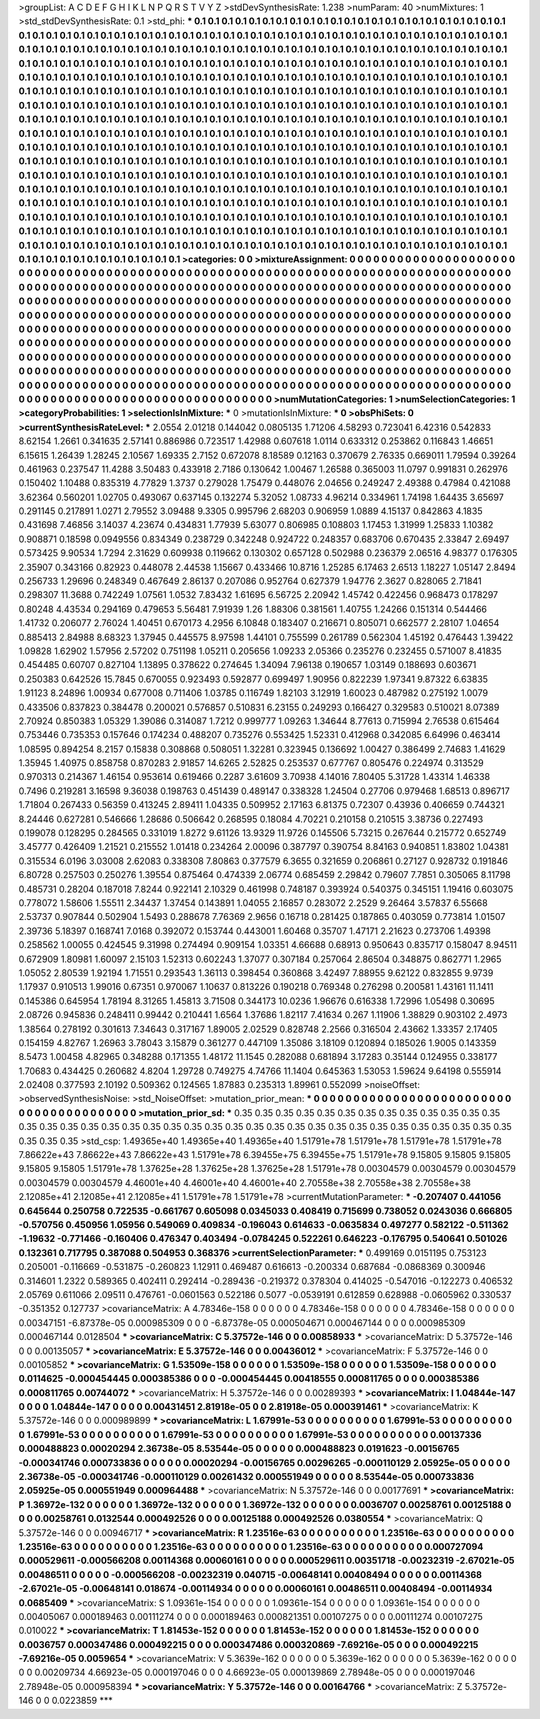>groupList:
A C D E F G H I K L
N P Q R S T V Y Z 
>stdDevSynthesisRate:
1.238 
>numParam:
40
>numMixtures:
1
>std_stdDevSynthesisRate:
0.1
>std_phi:
***
0.1 0.1 0.1 0.1 0.1 0.1 0.1 0.1 0.1 0.1
0.1 0.1 0.1 0.1 0.1 0.1 0.1 0.1 0.1 0.1
0.1 0.1 0.1 0.1 0.1 0.1 0.1 0.1 0.1 0.1
0.1 0.1 0.1 0.1 0.1 0.1 0.1 0.1 0.1 0.1
0.1 0.1 0.1 0.1 0.1 0.1 0.1 0.1 0.1 0.1
0.1 0.1 0.1 0.1 0.1 0.1 0.1 0.1 0.1 0.1
0.1 0.1 0.1 0.1 0.1 0.1 0.1 0.1 0.1 0.1
0.1 0.1 0.1 0.1 0.1 0.1 0.1 0.1 0.1 0.1
0.1 0.1 0.1 0.1 0.1 0.1 0.1 0.1 0.1 0.1
0.1 0.1 0.1 0.1 0.1 0.1 0.1 0.1 0.1 0.1
0.1 0.1 0.1 0.1 0.1 0.1 0.1 0.1 0.1 0.1
0.1 0.1 0.1 0.1 0.1 0.1 0.1 0.1 0.1 0.1
0.1 0.1 0.1 0.1 0.1 0.1 0.1 0.1 0.1 0.1
0.1 0.1 0.1 0.1 0.1 0.1 0.1 0.1 0.1 0.1
0.1 0.1 0.1 0.1 0.1 0.1 0.1 0.1 0.1 0.1
0.1 0.1 0.1 0.1 0.1 0.1 0.1 0.1 0.1 0.1
0.1 0.1 0.1 0.1 0.1 0.1 0.1 0.1 0.1 0.1
0.1 0.1 0.1 0.1 0.1 0.1 0.1 0.1 0.1 0.1
0.1 0.1 0.1 0.1 0.1 0.1 0.1 0.1 0.1 0.1
0.1 0.1 0.1 0.1 0.1 0.1 0.1 0.1 0.1 0.1
0.1 0.1 0.1 0.1 0.1 0.1 0.1 0.1 0.1 0.1
0.1 0.1 0.1 0.1 0.1 0.1 0.1 0.1 0.1 0.1
0.1 0.1 0.1 0.1 0.1 0.1 0.1 0.1 0.1 0.1
0.1 0.1 0.1 0.1 0.1 0.1 0.1 0.1 0.1 0.1
0.1 0.1 0.1 0.1 0.1 0.1 0.1 0.1 0.1 0.1
0.1 0.1 0.1 0.1 0.1 0.1 0.1 0.1 0.1 0.1
0.1 0.1 0.1 0.1 0.1 0.1 0.1 0.1 0.1 0.1
0.1 0.1 0.1 0.1 0.1 0.1 0.1 0.1 0.1 0.1
0.1 0.1 0.1 0.1 0.1 0.1 0.1 0.1 0.1 0.1
0.1 0.1 0.1 0.1 0.1 0.1 0.1 0.1 0.1 0.1
0.1 0.1 0.1 0.1 0.1 0.1 0.1 0.1 0.1 0.1
0.1 0.1 0.1 0.1 0.1 0.1 0.1 0.1 0.1 0.1
0.1 0.1 0.1 0.1 0.1 0.1 0.1 0.1 0.1 0.1
0.1 0.1 0.1 0.1 0.1 0.1 0.1 0.1 0.1 0.1
0.1 0.1 0.1 0.1 0.1 0.1 0.1 0.1 0.1 0.1
0.1 0.1 0.1 0.1 0.1 0.1 0.1 0.1 0.1 0.1
0.1 0.1 0.1 0.1 0.1 0.1 0.1 0.1 0.1 0.1
0.1 0.1 0.1 0.1 0.1 0.1 0.1 0.1 0.1 0.1
0.1 0.1 0.1 0.1 0.1 0.1 0.1 0.1 0.1 0.1
0.1 0.1 0.1 0.1 0.1 0.1 0.1 0.1 0.1 0.1
0.1 0.1 0.1 0.1 0.1 0.1 0.1 0.1 0.1 0.1
0.1 0.1 0.1 0.1 0.1 0.1 0.1 0.1 0.1 0.1
0.1 0.1 0.1 0.1 0.1 0.1 0.1 0.1 0.1 0.1
0.1 0.1 0.1 0.1 0.1 0.1 0.1 0.1 0.1 0.1
0.1 0.1 0.1 0.1 0.1 0.1 0.1 0.1 0.1 0.1
0.1 0.1 0.1 0.1 0.1 0.1 0.1 0.1 0.1 0.1
0.1 0.1 0.1 0.1 0.1 0.1 0.1 0.1 0.1 0.1
0.1 0.1 0.1 0.1 0.1 0.1 0.1 0.1 0.1 0.1
0.1 0.1 0.1 0.1 0.1 0.1 0.1 0.1 0.1 0.1
0.1 0.1 0.1 0.1 0.1 0.1 0.1 0.1 0.1 0.1
0.1 0.1 0.1 0.1 0.1 0.1 0.1 0.1 0.1 0.1
0.1 0.1 0.1 0.1 0.1 0.1 0.1 0.1 0.1 0.1
0.1 0.1 0.1 0.1 0.1 0.1 0.1 0.1 0.1 0.1
0.1 0.1 0.1 0.1 0.1 0.1 0.1 0.1 0.1 0.1
0.1 0.1 0.1 0.1 0.1 0.1 0.1 0.1 0.1 0.1
0.1 0.1 0.1 0.1 0.1 0.1 0.1 0.1 0.1 0.1
0.1 0.1 0.1 0.1 0.1 0.1 0.1 0.1 0.1 0.1
0.1 0.1 0.1 0.1 0.1 0.1 0.1 0.1 0.1 0.1
0.1 0.1 0.1 0.1 0.1 0.1 0.1 0.1 0.1 0.1
0.1 0.1 0.1 0.1 0.1 0.1 0.1 0.1 0.1 0.1
0.1 0.1 0.1 0.1 0.1 0.1 0.1 0.1 0.1 0.1
0.1 
>categories:
0 0
>mixtureAssignment:
0 0 0 0 0 0 0 0 0 0 0 0 0 0 0 0 0 0 0 0 0 0 0 0 0 0 0 0 0 0 0 0 0 0 0 0 0 0 0 0 0 0 0 0 0 0 0 0 0 0
0 0 0 0 0 0 0 0 0 0 0 0 0 0 0 0 0 0 0 0 0 0 0 0 0 0 0 0 0 0 0 0 0 0 0 0 0 0 0 0 0 0 0 0 0 0 0 0 0 0
0 0 0 0 0 0 0 0 0 0 0 0 0 0 0 0 0 0 0 0 0 0 0 0 0 0 0 0 0 0 0 0 0 0 0 0 0 0 0 0 0 0 0 0 0 0 0 0 0 0
0 0 0 0 0 0 0 0 0 0 0 0 0 0 0 0 0 0 0 0 0 0 0 0 0 0 0 0 0 0 0 0 0 0 0 0 0 0 0 0 0 0 0 0 0 0 0 0 0 0
0 0 0 0 0 0 0 0 0 0 0 0 0 0 0 0 0 0 0 0 0 0 0 0 0 0 0 0 0 0 0 0 0 0 0 0 0 0 0 0 0 0 0 0 0 0 0 0 0 0
0 0 0 0 0 0 0 0 0 0 0 0 0 0 0 0 0 0 0 0 0 0 0 0 0 0 0 0 0 0 0 0 0 0 0 0 0 0 0 0 0 0 0 0 0 0 0 0 0 0
0 0 0 0 0 0 0 0 0 0 0 0 0 0 0 0 0 0 0 0 0 0 0 0 0 0 0 0 0 0 0 0 0 0 0 0 0 0 0 0 0 0 0 0 0 0 0 0 0 0
0 0 0 0 0 0 0 0 0 0 0 0 0 0 0 0 0 0 0 0 0 0 0 0 0 0 0 0 0 0 0 0 0 0 0 0 0 0 0 0 0 0 0 0 0 0 0 0 0 0
0 0 0 0 0 0 0 0 0 0 0 0 0 0 0 0 0 0 0 0 0 0 0 0 0 0 0 0 0 0 0 0 0 0 0 0 0 0 0 0 0 0 0 0 0 0 0 0 0 0
0 0 0 0 0 0 0 0 0 0 0 0 0 0 0 0 0 0 0 0 0 0 0 0 0 0 0 0 0 0 0 0 0 0 0 0 0 0 0 0 0 0 0 0 0 0 0 0 0 0
0 0 0 0 0 0 0 0 0 0 0 0 0 0 0 0 0 0 0 0 0 0 0 0 0 0 0 0 0 0 0 0 0 0 0 0 0 0 0 0 0 0 0 0 0 0 0 0 0 0
0 0 0 0 0 0 0 0 0 0 0 0 0 0 0 0 0 0 0 0 0 0 0 0 0 0 0 0 0 0 0 0 0 0 0 0 0 0 0 0 0 0 0 0 0 0 0 0 0 0
0 0 0 0 0 0 0 0 0 0 0 
>numMutationCategories:
1
>numSelectionCategories:
1
>categoryProbabilities:
1 
>selectionIsInMixture:
***
0 
>mutationIsInMixture:
***
0 
>obsPhiSets:
0
>currentSynthesisRateLevel:
***
2.0554 2.01218 0.144042 0.0805135 1.71206 4.58293 0.723041 6.42316 0.542833 8.62154
1.2661 0.341635 2.57141 0.886986 0.723517 1.42988 0.607618 1.0114 0.633312 0.253862
0.116843 1.46651 6.15615 1.26439 1.28245 2.10567 1.69335 2.7152 0.672078 8.18589
0.12163 0.370679 2.76335 0.669011 1.79594 0.39264 0.461963 0.237547 11.4288 3.50483
0.433918 2.7186 0.130642 1.00467 1.26588 0.365003 11.0797 0.991831 0.262976 0.150402
1.10488 0.835319 4.77829 1.3737 0.279028 1.75479 0.448076 2.04656 0.249247 2.49388
0.47984 0.421088 3.62364 0.560201 1.02705 0.493067 0.637145 0.132274 5.32052 1.08733
4.96214 0.334961 1.74198 1.64435 3.65697 0.291145 0.217891 1.0271 2.79552 3.09488
9.3305 0.995796 2.68203 0.906959 1.0889 4.15137 0.842863 4.1835 0.431698 7.46856
3.14037 4.23674 0.434831 1.77939 5.63077 0.806985 0.108803 1.17453 1.31999 1.25833
1.10382 0.908871 0.18598 0.0949556 0.834349 0.238729 0.342248 0.924722 0.248357 0.683706
0.670435 2.33847 2.69497 0.573425 9.90534 1.7294 2.31629 0.609938 0.119662 0.130302
0.657128 0.502988 0.236379 2.06516 4.98377 0.176305 2.35907 0.343166 0.82923 0.448078
2.44538 1.15667 0.433466 10.8716 1.25285 6.17463 2.6513 1.18227 1.05147 2.8494
0.256733 1.29696 0.248349 0.467649 2.86137 0.207086 0.952764 0.627379 1.94776 2.3627
0.828065 2.71841 0.298307 11.3688 0.742249 1.07561 1.0532 7.83432 1.61695 6.56725
2.20942 1.45742 0.422456 0.968473 0.178297 0.80248 4.43534 0.294169 0.479653 5.56481
7.91939 1.26 1.88306 0.381561 1.40755 1.24266 0.151314 0.544466 1.41732 0.206077
2.76024 1.40451 0.670173 4.2956 6.10848 0.183407 0.216671 0.805071 0.662577 2.28107
1.04654 0.885413 2.84988 8.68323 1.37945 0.445575 8.97598 1.44101 0.755599 0.261789
0.562304 1.45192 0.476443 1.39422 1.09828 1.62902 1.57956 2.57202 0.751198 1.05211
0.205656 1.09233 2.05366 0.235276 0.232455 0.571007 8.41835 0.454485 0.60707 0.827104
1.13895 0.378622 0.274645 1.34094 7.96138 0.190657 1.03149 0.188693 0.603671 0.250383
0.642526 15.7845 0.670055 0.923493 0.592877 0.699497 1.90956 0.822239 1.97341 9.87322
6.63835 1.91123 8.24896 1.00934 0.677008 0.711406 1.03785 0.116749 1.82103 3.12919
1.60023 0.487982 0.275192 1.0079 0.433506 0.837823 0.384478 0.200021 0.576857 0.510831
6.23155 0.249293 0.166427 0.329583 0.510021 8.07389 2.70924 0.850383 1.05329 1.39086
0.314087 1.7212 0.999777 1.09263 1.34644 8.77613 0.715994 2.76538 0.615464 0.753446
0.735353 0.157646 0.174234 0.488207 0.735276 0.553425 1.52331 0.412968 0.342085 6.64996
0.463414 1.08595 0.894254 8.2157 0.15838 0.308868 0.508051 1.32281 0.323945 0.136692
1.00427 0.386499 2.74683 1.41629 1.35945 1.40975 0.858758 0.870283 2.91857 14.6265
2.52825 0.253537 0.677767 0.805476 0.224974 0.313529 0.970313 0.214367 1.46154 0.953614
0.619466 0.2287 3.61609 3.70938 4.14016 7.80405 5.31728 1.43314 1.46338 0.7496
0.219281 3.16598 9.36038 0.198763 0.451439 0.489147 0.338328 1.24504 0.27706 0.979468
1.68513 0.896717 1.71804 0.267433 0.56359 0.413245 2.89411 1.04335 0.509952 2.17163
6.81375 0.72307 0.43936 0.406659 0.744321 8.24446 0.627281 0.546666 1.28686 0.506642
0.268595 0.18084 4.70221 0.210158 0.210515 3.38736 0.227493 0.199078 0.128295 0.284565
0.331019 1.8272 9.61126 13.9329 11.9726 0.145506 5.73215 0.267644 0.215772 0.652749
3.45777 0.426409 1.21521 0.215552 1.01418 0.234264 2.00096 0.387797 0.390754 8.84163
0.940851 1.83802 1.04381 0.315534 6.0196 3.03008 2.62083 0.338308 7.80863 0.377579
6.3655 0.321659 0.206861 0.27127 0.928732 0.191846 6.80728 0.257503 0.250276 1.39554
0.875464 0.474339 2.06774 0.685459 2.29842 0.79607 7.7851 0.305065 8.11798 0.485731
0.28204 0.187018 7.8244 0.922141 2.10329 0.461998 0.748187 0.393924 0.540375 0.345151
1.19416 0.603075 0.778072 1.58606 1.55511 2.34437 1.37454 0.143891 1.04055 2.16857
0.283072 2.2529 9.26464 3.57837 6.55668 2.53737 0.907844 0.502904 1.5493 0.288678
7.76369 2.9656 0.16718 0.281425 0.187865 0.403059 0.773814 1.01507 2.39736 5.18397
0.168741 7.0168 0.392072 0.153744 0.443001 1.60468 0.35707 1.47171 2.21623 0.273706
1.49398 0.258562 1.00055 0.424545 9.31998 0.274494 0.909154 1.03351 4.66688 0.68913
0.950643 0.835717 0.158047 8.94511 0.672909 1.80981 1.60097 2.15103 1.52313 0.602243
1.37077 0.307184 0.257064 2.86504 0.348875 0.862771 1.2965 1.05052 2.80539 1.92194
1.71551 0.293543 1.36113 0.398454 0.360868 3.42497 7.88955 9.62122 0.832855 9.9739
1.17937 0.910513 1.99016 0.67351 0.970067 1.10637 0.813226 0.190218 0.769348 0.276298
0.200581 1.43161 11.1411 0.145386 0.645954 1.78194 8.31265 1.45813 3.71508 0.344173
10.0236 1.96676 0.616338 1.72996 1.05498 0.30695 2.08726 0.945836 0.248411 0.99442
0.210441 1.6564 1.37686 1.82117 7.41634 0.267 1.11906 1.38829 0.903102 2.4973
1.38564 0.278192 0.301613 7.34643 0.317167 1.89005 2.02529 0.828748 2.2566 0.316504
2.43662 1.33357 2.17405 0.154159 4.82767 1.26963 3.78043 3.15879 0.361277 0.447109
1.35086 3.18109 0.120894 0.185026 1.9005 0.143359 8.5473 1.00458 4.82965 0.348288
0.171355 1.48172 11.1545 0.282088 0.681894 3.17283 0.35144 0.124955 0.338177 1.70683
0.434425 0.260682 4.8204 1.29728 0.749275 4.74766 11.1404 0.645363 1.53053 1.59624
9.64198 0.555914 2.02408 0.377593 2.10192 0.509362 0.124565 1.87883 0.235313 1.89961
0.552099 
>noiseOffset:
>observedSynthesisNoise:
>std_NoiseOffset:
>mutation_prior_mean:
***
0 0 0 0 0 0 0 0 0 0
0 0 0 0 0 0 0 0 0 0
0 0 0 0 0 0 0 0 0 0
0 0 0 0 0 0 0 0 0 0
>mutation_prior_sd:
***
0.35 0.35 0.35 0.35 0.35 0.35 0.35 0.35 0.35 0.35
0.35 0.35 0.35 0.35 0.35 0.35 0.35 0.35 0.35 0.35
0.35 0.35 0.35 0.35 0.35 0.35 0.35 0.35 0.35 0.35
0.35 0.35 0.35 0.35 0.35 0.35 0.35 0.35 0.35 0.35
>std_csp:
1.49365e+40 1.49365e+40 1.49365e+40 1.51791e+78 1.51791e+78 1.51791e+78 1.51791e+78 7.86622e+43 7.86622e+43 7.86622e+43
1.51791e+78 6.39455e+75 6.39455e+75 1.51791e+78 9.15805 9.15805 9.15805 9.15805 9.15805 1.51791e+78
1.37625e+28 1.37625e+28 1.37625e+28 1.51791e+78 0.00304579 0.00304579 0.00304579 0.00304579 0.00304579 4.46001e+40
4.46001e+40 4.46001e+40 2.70558e+38 2.70558e+38 2.70558e+38 2.12085e+41 2.12085e+41 2.12085e+41 1.51791e+78 1.51791e+78
>currentMutationParameter:
***
-0.207407 0.441056 0.645644 0.250758 0.722535 -0.661767 0.605098 0.0345033 0.408419 0.715699
0.738052 0.0243036 0.666805 -0.570756 0.450956 1.05956 0.549069 0.409834 -0.196043 0.614633
-0.0635834 0.497277 0.582122 -0.511362 -1.19632 -0.771466 -0.160406 0.476347 0.403494 -0.0784245
0.522261 0.646223 -0.176795 0.540641 0.501026 0.132361 0.717795 0.387088 0.504953 0.368376
>currentSelectionParameter:
***
0.499169 0.0151195 0.753123 0.205001 -0.116669 -0.531875 -0.260823 1.12911 0.469487 0.616613
-0.200334 0.687684 -0.0868369 0.300946 0.314601 1.2322 0.589365 0.402411 0.292414 -0.289436
-0.219372 0.378304 0.414025 -0.547016 -0.122273 0.406532 2.05769 0.611066 2.09511 0.476761
-0.0601563 0.522186 0.5077 -0.0539191 0.612859 0.628988 -0.0605962 0.330537 -0.351352 0.127737
>covarianceMatrix:
A
4.78346e-158	0	0	0	0	0	
0	4.78346e-158	0	0	0	0	
0	0	4.78346e-158	0	0	0	
0	0	0	0.00347151	-6.87378e-05	0.000985309	
0	0	0	-6.87378e-05	0.000504671	0.000467144	
0	0	0	0.000985309	0.000467144	0.0128504	
***
>covarianceMatrix:
C
5.37572e-146	0	
0	0.00858933	
***
>covarianceMatrix:
D
5.37572e-146	0	
0	0.00135057	
***
>covarianceMatrix:
E
5.37572e-146	0	
0	0.00436012	
***
>covarianceMatrix:
F
5.37572e-146	0	
0	0.00105852	
***
>covarianceMatrix:
G
1.53509e-158	0	0	0	0	0	
0	1.53509e-158	0	0	0	0	
0	0	1.53509e-158	0	0	0	
0	0	0	0.0114625	-0.000454445	0.000385386	
0	0	0	-0.000454445	0.00418555	0.000811765	
0	0	0	0.000385386	0.000811765	0.00744072	
***
>covarianceMatrix:
H
5.37572e-146	0	
0	0.00289393	
***
>covarianceMatrix:
I
1.04844e-147	0	0	0	
0	1.04844e-147	0	0	
0	0	0.00431451	2.81918e-05	
0	0	2.81918e-05	0.000391461	
***
>covarianceMatrix:
K
5.37572e-146	0	
0	0.000989899	
***
>covarianceMatrix:
L
1.67991e-53	0	0	0	0	0	0	0	0	0	
0	1.67991e-53	0	0	0	0	0	0	0	0	
0	0	1.67991e-53	0	0	0	0	0	0	0	
0	0	0	1.67991e-53	0	0	0	0	0	0	
0	0	0	0	1.67991e-53	0	0	0	0	0	
0	0	0	0	0	0.00137336	0.000488823	0.00020294	2.36738e-05	8.53544e-05	
0	0	0	0	0	0.000488823	0.0191623	-0.00156765	-0.000341746	0.000733836	
0	0	0	0	0	0.00020294	-0.00156765	0.00296265	-0.000110129	2.05925e-05	
0	0	0	0	0	2.36738e-05	-0.000341746	-0.000110129	0.00261432	0.000551949	
0	0	0	0	0	8.53544e-05	0.000733836	2.05925e-05	0.000551949	0.000964488	
***
>covarianceMatrix:
N
5.37572e-146	0	
0	0.00177691	
***
>covarianceMatrix:
P
1.36972e-132	0	0	0	0	0	
0	1.36972e-132	0	0	0	0	
0	0	1.36972e-132	0	0	0	
0	0	0	0.0036707	0.00258761	0.00125188	
0	0	0	0.00258761	0.0132544	0.000492526	
0	0	0	0.00125188	0.000492526	0.0380554	
***
>covarianceMatrix:
Q
5.37572e-146	0	
0	0.00946717	
***
>covarianceMatrix:
R
1.23516e-63	0	0	0	0	0	0	0	0	0	
0	1.23516e-63	0	0	0	0	0	0	0	0	
0	0	1.23516e-63	0	0	0	0	0	0	0	
0	0	0	1.23516e-63	0	0	0	0	0	0	
0	0	0	0	1.23516e-63	0	0	0	0	0	
0	0	0	0	0	0.000727094	0.000529611	-0.000566208	0.00114368	0.00060161	
0	0	0	0	0	0.000529611	0.00351718	-0.00232319	-2.67021e-05	0.00486511	
0	0	0	0	0	-0.000566208	-0.00232319	0.040715	-0.00648141	0.00408494	
0	0	0	0	0	0.00114368	-2.67021e-05	-0.00648141	0.018674	-0.00114934	
0	0	0	0	0	0.00060161	0.00486511	0.00408494	-0.00114934	0.0685409	
***
>covarianceMatrix:
S
1.09361e-154	0	0	0	0	0	
0	1.09361e-154	0	0	0	0	
0	0	1.09361e-154	0	0	0	
0	0	0	0.00405067	0.000189463	0.00111274	
0	0	0	0.000189463	0.000821351	0.00107275	
0	0	0	0.00111274	0.00107275	0.010022	
***
>covarianceMatrix:
T
1.81453e-152	0	0	0	0	0	
0	1.81453e-152	0	0	0	0	
0	0	1.81453e-152	0	0	0	
0	0	0	0.0036757	0.000347486	0.000492215	
0	0	0	0.000347486	0.000320869	-7.69216e-05	
0	0	0	0.000492215	-7.69216e-05	0.0059654	
***
>covarianceMatrix:
V
5.3639e-162	0	0	0	0	0	
0	5.3639e-162	0	0	0	0	
0	0	5.3639e-162	0	0	0	
0	0	0	0.00209734	4.66923e-05	0.000197046	
0	0	0	4.66923e-05	0.000139869	2.78948e-05	
0	0	0	0.000197046	2.78948e-05	0.000958394	
***
>covarianceMatrix:
Y
5.37572e-146	0	
0	0.00164766	
***
>covarianceMatrix:
Z
5.37572e-146	0	
0	0.0223859	
***
